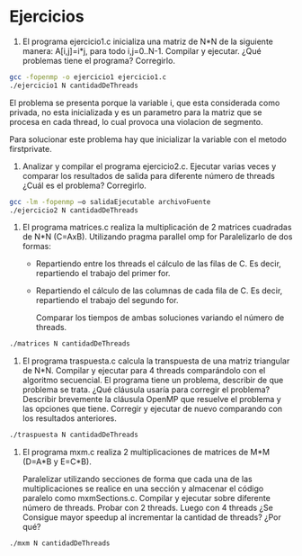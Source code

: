 * Ejercicios

1. El programa ejercicio1.c inicializa una matriz de N*N de la
   siguiente manera: A[i,j]=i*j, para todo i,j=0..N-1. Compilar y
   ejecutar. ¿Qué problemas tiene el programa? Corregirlo.

#+BEGIN_SRC bash
gcc -fopenmp -o ejercicio1 ejercicio1.c
./ejercicio1 N cantidadDeThreads
#+END_SRC

El problema se presenta porque la variable i, que esta considerada
como privada, no esta inicializada y es un parametro para la matriz
que se procesa en cada thread, lo cual provoca una violacion de
segmento.

Para solucionar este problema hay que inicializar la variable con el
metodo firstprivate.

2. Analizar y compilar el programa ejercicio2.c. Ejecutar varias veces
   y comparar los resultados de salida para diferente número de
   threads ¿Cuál es el problema? Corregirlo.

#+BEGIN_SRC bash
gcc -lm -fopenmp –o salidaEjecutable archivoFuente
./ejercicio2 N cantidadDeThreads
#+END_SRC

3. El programa matrices.c realiza la multiplicación de 2 matrices
   cuadradas de N*N (C=AxB). 
   Utilizando pragma parallel omp for Paralelizarlo de dos formas:
   - Repartiendo entre los threads el cálculo de las filas de C. Es
     decir, repartiendo el trabajo del primer for.
   - Repartiendo el cálculo de las columnas de cada fila de C. Es
     decir, repartiendo el trabajo del segundo for.

    Comparar los tiempos de ambas soluciones variando el número de threads.

#+BEGIN_SRC bash
./matrices N cantidadDeThreads
#+END_SRC

4. El programa traspuesta.c calcula la transpuesta de una matriz
   triangular de N*N. Compilar y ejecutar para 4 threads comparándolo
   con el algoritmo secuencial. El programa tiene un problema,
   describir de que problema se trata. ¿Qué cláusula usaría para
   corregir el problema? Describir brevemente la cláusula OpenMP que
   resuelve el problema y las opciones que tiene. 
   Corregir y ejecutar de nuevo comparando con los resultados anteriores.


#+BEGIN_SRC bash
./traspuesta N cantidadDeThreads
#+END_SRC

5. El programa mxm.c realiza 2 multiplicaciones de matrices de M*M
   (D=A*B y E=C*B).

   Paralelizar utilizando secciones de forma que cada una de las
   multiplicaciones se realice en una sección y almacenar el código
   paralelo como mxmSections.c.
   Compilar y ejecutar sobre diferente número de threads.
   Probar con 2 threads. Luego con 4 threads ¿Se Consigue mayor
   speedup al incrementar la cantidad de threads? ¿Por qué?


#+BEGIN_SRC bash
./mxm N cantidadDeThreads
#+END_SRC
